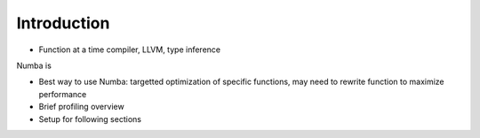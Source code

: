 Introduction
------------

* Function at a time compiler, LLVM, type inference

Numba is

* Best way to use Numba: targetted optimization of specific functions, may need to rewrite function to maximize performance

* Brief profiling overview

* Setup for following sections